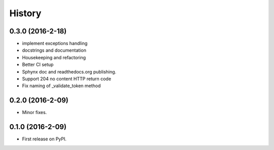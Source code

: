 =======
History
=======

0.3.0 (2016-2-18)
------------------

* implement exceptions handling
* docstrings and documentation
* Housekeeping and refactoring
* Better CI setup
* Sphynx doc and readthedocs.org publishing.
* Support 204 no content HTTP return code
* Fix naming of _validate_token method

0.2.0 (2016-2-09)
------------------

* Minor fixes.

0.1.0 (2016-2-09)
------------------

* First release on PyPI.
